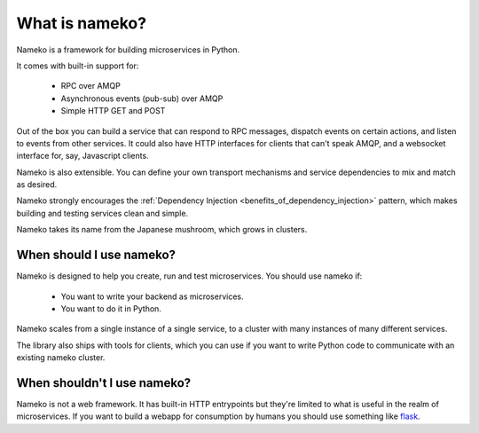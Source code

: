 What is nameko?
===============

Nameko is a framework for building microservices in Python.

It comes with built-in support for:

    * RPC over AMQP
    * Asynchronous events (pub-sub) over AMQP
    * Simple HTTP GET and POST

Out of the box you can build a service that can respond to RPC messages, dispatch events on certain actions, and listen to events from other services. It could also have HTTP interfaces for clients that can't speak AMQP, and a websocket interface for, say, Javascript clients.

Nameko is also extensible. You can define your own transport mechanisms and service dependencies to mix and match as desired.

Nameko strongly encourages the :ref:`Dependency Injection <benefits_of_dependency_injection>` pattern, which makes building and testing services clean and simple.

Nameko takes its name from the Japanese mushroom, which grows in clusters.


When should I use nameko?
-------------------------

Nameko is designed to help you create, run and test microservices. You should use nameko if:

    * You want to write your backend as microservices.
    * You want to do it in Python.

Nameko scales from a single instance of a single service, to a cluster with many instances of many different services.

The library also ships with tools for clients, which you can use if you want to write Python code to communicate with an existing nameko cluster.


When shouldn't I use nameko?
----------------------------

Nameko is not a web framework. It has built-in HTTP entrypoints but they're limited to what is useful in the realm of microservices. If you want to build a webapp for consumption by humans you should use something like `flask <http://flask.pocoo.org>`_.
